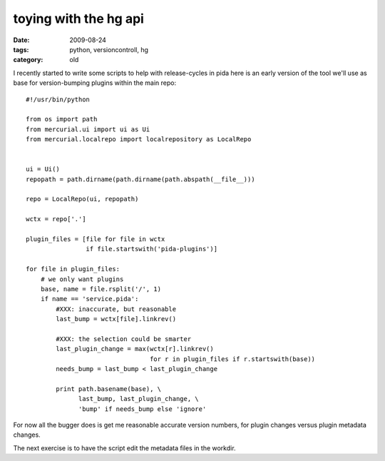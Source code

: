 toying with the hg api
======================

:date: 2009-08-24
:tags: python, versioncontroll, hg
:category: old


I recently started to write some scripts to help with release-cycles in pida
here is an early version of the tool we'll use as base for version-bumping plugins within the main repo::

  #!/usr/bin/python

  from os import path
  from mercurial.ui import ui as Ui
  from mercurial.localrepo import localrepository as LocalRepo


  ui = Ui()
  repopath = path.dirname(path.dirname(path.abspath(__file__)))

  repo = LocalRepo(ui, repopath)

  wctx = repo['.']

  plugin_files = [file for file in wctx
                  if file.startswith('pida-plugins')]

  for file in plugin_files:
      # we only want plugins
      base, name = file.rsplit('/', 1)
      if name == 'service.pida':
          #XXX: inaccurate, but reasonable
          last_bump = wctx[file].linkrev()

          #XXX: the selection could be smarter
          last_plugin_change = max(wctx[r].linkrev()
                                   for r in plugin_files if r.startswith(base))
          needs_bump = last_bump < last_plugin_change

          print path.basename(base), \
                last_bump, last_plugin_change, \
                'bump' if needs_bump else 'ignore'

For now all the bugger does is get me reasonable accurate version numbers,
for plugin changes versus plugin metadata changes.

The next exercise is to have the script edit the metadata files in the workdir.
